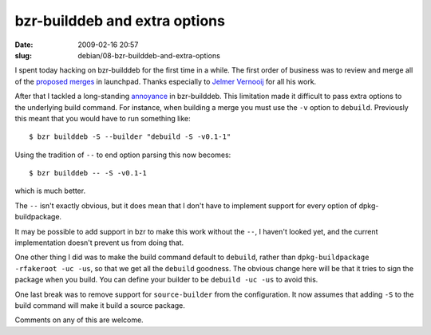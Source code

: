 bzr-builddeb and extra options
##############################

:date: 2009-02-16 20:57
:slug: debian/08-bzr-builddeb-and-extra-options

I spent today hacking on bzr-builddeb for the first time in a while. The
first order of business was to review and merge all of the `proposed merges`_
in launchpad. Thanks especially to `Jelmer Vernooij`_ for all his work.

.. _proposed merges: https://code.launchpad.net/bzr-builddeb/+activereviews
.. _Jelmer Vernooij: http://jelmer.vernstok.nl/blog/

After that I tackled a long-standing `annoyance`_ in bzr-builddeb. This
limitation made it difficult to pass extra options to the underlying
build command. For instance, when building a merge you must use the ``-v``
option to ``debuild``. Previously this meant that you would have to run 
something like::

  $ bzr builddeb -S --builder "debuild -S -v0.1-1"

.. _annoyance: https://bugs.edge.launchpad.net/bzr-builddeb/+bug/248640

Using the tradition of ``--`` to end option parsing this now becomes::

  $ bzr builddeb -- -S -v0.1-1

which is much better.

The ``--`` isn't exactly obvious, but it does mean that I don't have to
implement support for every option of dpkg-buildpackage.

It may be possible to add support in bzr to make this work without the
``--``, I haven't looked yet, and the current implementation doesn't
prevent us from doing that.

One other thing I did was to make the build command default to ``debuild``,
rather than ``dpkg-buildpackage -rfakeroot -uc -us``, so that we get all
the ``debuild`` goodness. The obvious change here will be that it tries to
sign the package when you build. You can define your builder to be
``debuild -uc -us`` to avoid this.

One last break was to remove support for ``source-builder`` from the
configuration. It now assumes that adding ``-S`` to the build command
will make it build a source package.

Comments on any of this are welcome.
